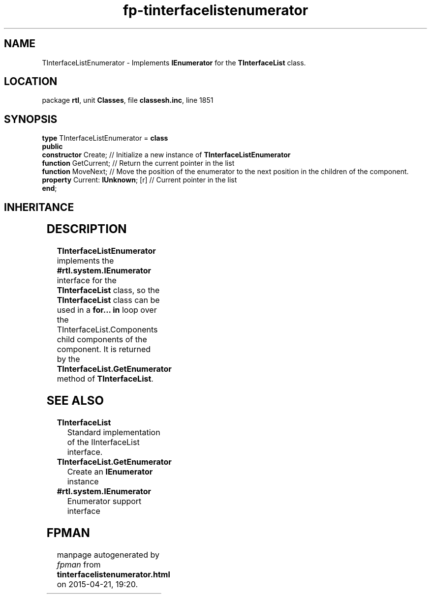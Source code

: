.\" file autogenerated by fpman
.TH "fp-tinterfacelistenumerator" 3 "2014-03-14" "fpman" "Free Pascal Programmer's Manual"
.SH NAME
TInterfaceListEnumerator - Implements \fBIEnumerator\fR for the \fBTInterfaceList\fR class.
.SH LOCATION
package \fBrtl\fR, unit \fBClasses\fR, file \fBclassesh.inc\fR, line 1851
.SH SYNOPSIS
\fBtype\fR TInterfaceListEnumerator = \fBclass\fR
.br
\fBpublic\fR
  \fBconstructor\fR Create;             // Initialize a new instance of \fBTInterfaceListEnumerator\fR 
  \fBfunction\fR GetCurrent;            // Return the current pointer in the list
  \fBfunction\fR MoveNext;              // Move the position of the enumerator to the next position in the children of the component.
  \fBproperty\fR Current: \fBIUnknown\fR; [r] // Current pointer in the list
.br
\fBend\fR;
.SH INHERITANCE
.TS
l l
l l.
\fBTInterfaceListEnumerator\fR	Implements \fBIEnumerator\fR for the \fBTInterfaceList\fR class.
\fBTObject\fR	
.TE
.SH DESCRIPTION
\fBTInterfaceListEnumerator\fR implements the \fB#rtl.system.IEnumerator\fR interface for the \fBTInterfaceList\fR class, so the \fBTInterfaceList\fR class can be used in a \fBfor... in\fR loop over the TInterfaceList.Components child components of the component. It is returned by the \fBTInterfaceList.GetEnumerator\fR method of \fBTInterfaceList\fR.


.SH SEE ALSO
.TP
.B TInterfaceList
Standard implementation of the IInterfaceList interface.
.TP
.B TInterfaceList.GetEnumerator
Create an \fBIEnumerator\fR instance
.TP
.B #rtl.system.IEnumerator
Enumerator support interface

.SH FPMAN
manpage autogenerated by \fIfpman\fR from \fBtinterfacelistenumerator.html\fR on 2015-04-21, 19:20.

